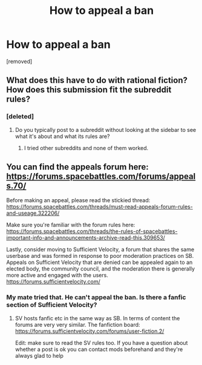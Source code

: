#+TITLE: How to appeal a ban

* How to appeal a ban
:PROPERTIES:
:Score: 0
:DateUnix: 1492536467.0
:DateShort: 2017-Apr-18
:END:
[removed]


** What does this have to do with rational fiction? How does this submission fit the subreddit rules?
:PROPERTIES:
:Author: callmebrotherg
:Score: 2
:DateUnix: 1492538888.0
:DateShort: 2017-Apr-18
:END:

*** [deleted]
:PROPERTIES:
:Score: 1
:DateUnix: 1492539730.0
:DateShort: 2017-Apr-18
:END:

**** Do you typically post to a subreddit without looking at the sidebar to see what it's about and what its rules are?
:PROPERTIES:
:Author: callmebrotherg
:Score: 2
:DateUnix: 1492540726.0
:DateShort: 2017-Apr-18
:END:

***** I tried other subreddits and none of them worked.
:PROPERTIES:
:Author: SERGIONOLAN
:Score: 1
:DateUnix: 1492542089.0
:DateShort: 2017-Apr-18
:END:


** You can find the appeals forum here: [[https://forums.spacebattles.com/forums/appeals.70/]]

Before making an appeal, please read the stickied thread: [[https://forums.spacebattles.com/threads/must-read-appeals-forum-rules-and-useage.322206/]]

Make sure you're familiar with the forum rules here: [[https://forums.spacebattles.com/threads/the-rules-of-spacebattles-important-info-and-announcements-archive-read-this.309653/]]

Lastly, consider moving to Sufficient Velocity, a forum that shares the same userbase and was formed in response to poor moderation practices on SB. Appeals on Sufficient Velocity that are denied can be appealed again to an elected body, the community council, and the moderation there is generally more active and engaged with the users. [[https://forums.sufficientvelocity.com/]]
:PROPERTIES:
:Author: blazinghand
:Score: 2
:DateUnix: 1492541461.0
:DateShort: 2017-Apr-18
:END:

*** My mate tried that. He can't appeal the ban. Is there a fanfic section of Sufficient Velocity?
:PROPERTIES:
:Author: SERGIONOLAN
:Score: 1
:DateUnix: 1492542055.0
:DateShort: 2017-Apr-18
:END:

**** SV hosts fanfic etc in the same way as SB. In terms of content the forums are very very similar. The fanfiction board: [[https://forums.sufficientvelocity.com/forums/user-fiction.2/]]

Edit: make sure to read the SV rules too. If you have a question about whether a post is ok you can contact mods beforehand and they're always glad to help
:PROPERTIES:
:Author: blazinghand
:Score: 1
:DateUnix: 1492544159.0
:DateShort: 2017-Apr-19
:END:
